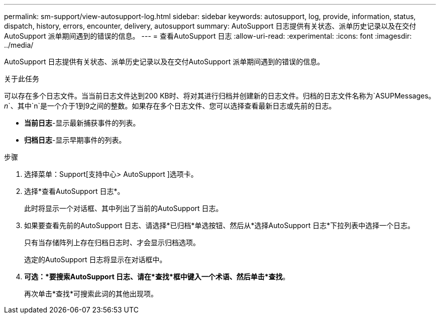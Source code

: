 ---
permalink: sm-support/view-autosupport-log.html 
sidebar: sidebar 
keywords: autosupport, log, provide, information, status, dispatch, history, errors, encounter, delivery, autosupport 
summary: AutoSupport 日志提供有关状态、派单历史记录以及在交付AutoSupport 派单期间遇到的错误的信息。 
---
= 查看AutoSupport 日志
:allow-uri-read: 
:experimental: 
:icons: font
:imagesdir: ../media/


[role="lead"]
AutoSupport 日志提供有关状态、派单历史记录以及在交付AutoSupport 派单期间遇到的错误的信息。

.关于此任务
可以存在多个日志文件。当当前日志文件达到200 KB时、将对其进行归档并创建新的日志文件。归档的日志文件名称为`ASUPMessages。_n_`、其中`n`是一个介于1到9之间的整数。如果存在多个日志文件、您可以选择查看最新日志或先前的日志。

* *当前日志*-显示最新捕获事件的列表。
* *归档日志*-显示早期事件的列表。


.步骤
. 选择菜单：Support[支持中心> AutoSupport ]选项卡。
. 选择*查看AutoSupport 日志*。
+
此时将显示一个对话框、其中列出了当前的AutoSupport 日志。

. 如果要查看先前的AutoSupport 日志、请选择*已归档*单选按钮、然后从*选择AutoSupport 日志*下拉列表中选择一个日志。
+
只有当存储阵列上存在归档日志时、才会显示归档选项。

+
选定的AutoSupport 日志将显示在对话框中。

. *可选：*要搜索AutoSupport 日志、请在*查找*框中键入一个术语、然后单击*查找*。
+
再次单击*查找*可搜索此词的其他出现项。



